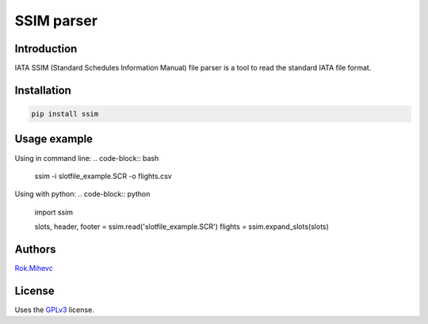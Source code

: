 SSIM parser
===========


Introduction
------------
IATA SSIM (Standard Schedules Information Manual) file parser is a tool to read the standard IATA file format.

Installation
------------

.. code-block:: bash

    pip install ssim

Usage example
-------------

Using in command line:
.. code-block:: bash

    ssim -i slotfile_example.SCR -o flights.csv

Using with python:
.. code-block:: python

    import ssim

    slots, header, footer = ssim.read('slotfile_example.SCR')
    flights = ssim.expand_slots(slots)


Authors
-------

Rok.Mihevc_

License
-------

Uses the `GPLv3`_ license.

.. _GPLv3: https://opensource.org/licenses/GPL-3.0
.. _Rok.Mihevc: https://rok.github.io
